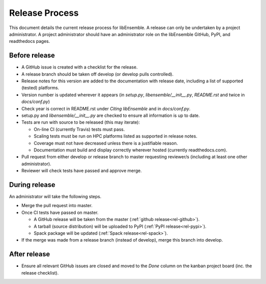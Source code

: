 Release Process
===============

This document details the current release process for libEnsemble. A release
can only be undertaken by a project administrator. A project administrator
should have an administrator role on the libEnsemble GitHub, PyPI, and
readthedocs pages.

Before release
--------------

- A GitHub issue is created with a checklist for the release.

- A release branch should be taken off develop (or develop pulls controlled).

- Release notes for this version are added to the documentation with release date, including a list of supported (tested) platforms.

- Version number is updated wherever it appears (in `setup.py`, `libensemble/__init__.py`, `README.rst` and twice in `docs/conf.py`)

- Check year is correct in README.rst under `Citing libEnsemble` and in `docs/conf.py`.

- setup.py and `libensemble/__init__.py` are checked to ensure all information is up to date.

- Tests are run with source to be released (this may iterate):

  - On-line CI (currently Travis) tests must pass.

  - Scaling tests must be run on HPC platforms listed as supported in release notes.

  - Coverage must not have decreased unless there is a justifiable reason.

  - Documentation must build and display correctly wherever hosted (currently readthedocs.com).


- Pull request from either develop or release branch to master requesting reviewer/s (including at least one other administrator).

- Reviewer will check tests have passed and approve merge.


During release
--------------

An administrator will take the following steps.

- Merge the pull request into master.

- Once CI tests have passed on master.

  - A GitHub release will be taken from the master (:ref:`github release<rel-github>`).

  - A tarball (source distribution) will be uploaded to PyPI (:ref:`PyPI release<rel-pypi>`).

  - Spack package will be updated (:ref:`Spack release<rel-spack>`).


- If the merge was made from a release branch (instead of develop), merge this branch into develop.


After release
-------------

- Ensure all relevant GitHub issues are closed and moved to the *Done* column on the kanban project board (inc. the release checklist).
